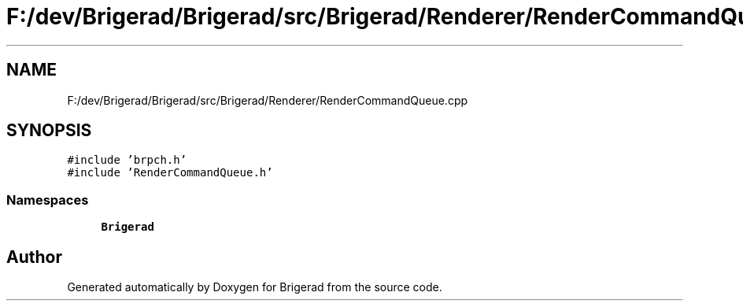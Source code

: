 .TH "F:/dev/Brigerad/Brigerad/src/Brigerad/Renderer/RenderCommandQueue.cpp" 3 "Sun Feb 7 2021" "Version 0.2" "Brigerad" \" -*- nroff -*-
.ad l
.nh
.SH NAME
F:/dev/Brigerad/Brigerad/src/Brigerad/Renderer/RenderCommandQueue.cpp
.SH SYNOPSIS
.br
.PP
\fC#include 'brpch\&.h'\fP
.br
\fC#include 'RenderCommandQueue\&.h'\fP
.br

.SS "Namespaces"

.in +1c
.ti -1c
.RI " \fBBrigerad\fP"
.br
.in -1c
.SH "Author"
.PP 
Generated automatically by Doxygen for Brigerad from the source code\&.
